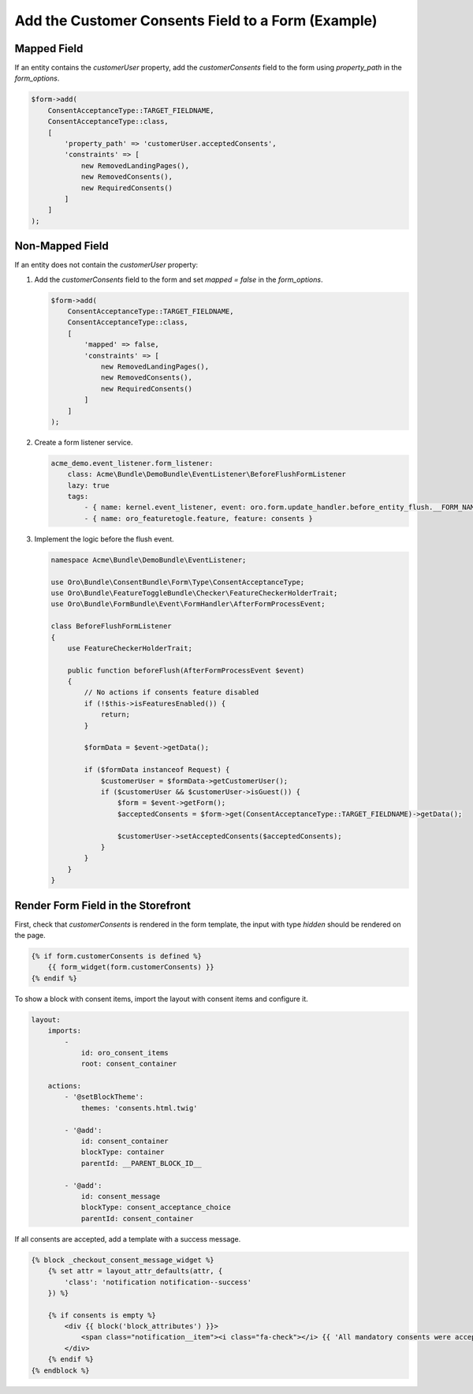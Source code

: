 .. _bundle-docs-commerce-consent-bundle-consent-field:

Add the Customer Consents Field to a Form (Example)
===================================================

Mapped Field
------------

If an entity contains the `customerUser` property, add the `customerConsents` field to the form using `property_path` in the `form_options`.

.. code-block:: php


   $form->add(
       ConsentAcceptanceType::TARGET_FIELDNAME,
       ConsentAcceptanceType::class,
       [
           'property_path' => 'customerUser.acceptedConsents',
           'constraints' => [
               new RemovedLandingPages(),
               new RemovedConsents(),
               new RequiredConsents()
           ]
       ]
   );

Non-Mapped Field
----------------

If an entity does not contain the `customerUser` property:

1. Add the `customerConsents` field to the form and set `mapped = false` in the `form_options`.

   .. code-block:: php


      $form->add(
          ConsentAcceptanceType::TARGET_FIELDNAME,
          ConsentAcceptanceType::class,
          [
              'mapped' => false,
              'constraints' => [
                  new RemovedLandingPages(),
                  new RemovedConsents(),
                  new RequiredConsents()
              ]
          ]
      );

2. Create a form listener service.

   .. code-block:: yaml


      acme_demo.event_listener.form_listener:
          class: Acme\Bundle\DemoBundle\EventListener\BeforeFlushFormListener
          lazy: true
          tags:
              - { name: kernel.event_listener, event: oro.form.update_handler.before_entity_flush.__FORM_NAME__, method: beforeFlush }
              - { name: oro_featuretogle.feature, feature: consents }

3. Implement the logic before the flush event.

   .. code-block:: php


      namespace Acme\Bundle\DemoBundle\EventListener;

      use Oro\Bundle\ConsentBundle\Form\Type\ConsentAcceptanceType;
      use Oro\Bundle\FeatureToggleBundle\Checker\FeatureCheckerHolderTrait;
      use Oro\Bundle\FormBundle\Event\FormHandler\AfterFormProcessEvent;

      class BeforeFlushFormListener
      {
          use FeatureCheckerHolderTrait;

          public function beforeFlush(AfterFormProcessEvent $event)
          {
              // No actions if consents feature disabled
              if (!$this->isFeaturesEnabled()) {
                  return;
              }

              $formData = $event->getData();

              if ($formData instanceof Request) {
                  $customerUser = $formData->getCustomerUser();
                  if ($customerUser && $customerUser->isGuest()) {
                      $form = $event->getForm();
                      $acceptedConsents = $form->get(ConsentAcceptanceType::TARGET_FIELDNAME)->getData();

                      $customerUser->setAcceptedConsents($acceptedConsents);
                  }
              }
          }
      }

Render Form Field in the Storefront
-----------------------------------

First, check that `customerConsents` is rendered in the form template, the input with type `hidden` should be rendered on the page.

.. code-block:: twig


    {% if form.customerConsents is defined %}
        {{ form_widget(form.customerConsents) }}
    {% endif %}


To show a block with consent items, import the layout with consent items and configure it.

.. code-block:: yaml


    layout:
        imports:
            -
                id: oro_consent_items
                root: consent_container

        actions:
            - '@setBlockTheme':
                themes: 'consents.html.twig'

            - '@add':
                id: consent_container
                blockType: container
                parentId: __PARENT_BLOCK_ID__

            - '@add':
                id: consent_message
                blockType: consent_acceptance_choice
                parentId: consent_container


If all consents are accepted, add a template with a success message.

.. code-block:: php


    {% block _checkout_consent_message_widget %}
        {% set attr = layout_attr_defaults(attr, {
            'class': 'notification notification--success'
        }) %}

        {% if consents is empty %}
            <div {{ block('block_attributes') }}>
                <span class="notification__item"><i class="fa-check"></i> {{ 'All mandatory consents were accepted.' }}</span>
            </div>
        {% endif %}
    {% endblock %}

